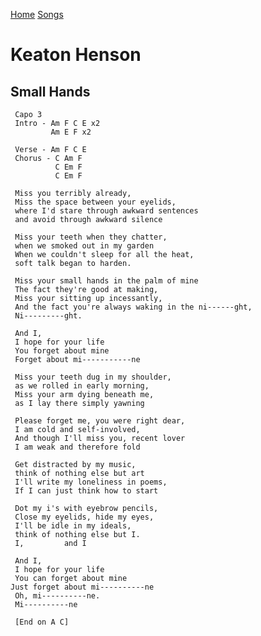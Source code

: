 [[../index.org][Home]]
[[./index.org][Songs]]

* Keaton Henson
** Small Hands
#+BEGIN_SRC fundamental
   Capo 3
   Intro - Am F C E x2
           Am E F x2

   Verse - Am F C E
   Chorus - C Am F
            C Em F
            C Em F

   Miss you terribly already,
   Miss the space between your eyelids,
   where I'd stare through awkward sentences
   and avoid through awkward silence

   Miss your teeth when they chatter,
   when we smoked out in my garden
   When we couldn't sleep for all the heat,
   soft talk began to harden.

   Miss your small hands in the palm of mine
   The fact they're good at making,
   Miss your sitting up incessantly,
   And the fact you're always waking in the ni------ght,
   Ni---------ght.

   And I,
   I hope for your life
   You forget about mine
   Forget about mi-----------ne

   Miss your teeth dug in my shoulder,
   as we rolled in early morning,
   Miss your arm dying beneath me,
   as I lay there simply yawning

   Please forget me, you were right dear,
   I am cold and self-involved,
   And though I'll miss you, recent lover
   I am weak and therefore fold

   Get distracted by my music,
   think of nothing else but art
   I'll write my loneliness in poems,
   If I can just think how to start

   Dot my i's with eyebrow pencils,
   Close my eyelids, hide my eyes,
   I'll be idle in my ideals,
   think of nothing else but I.
   I,         and I

   And I,
   I hope for your life
   You can forget about mine
  Just forget about mi----------ne
   Oh, mi----------ne.
   Mi----------ne

   [End on A C]

#+END_SRC
